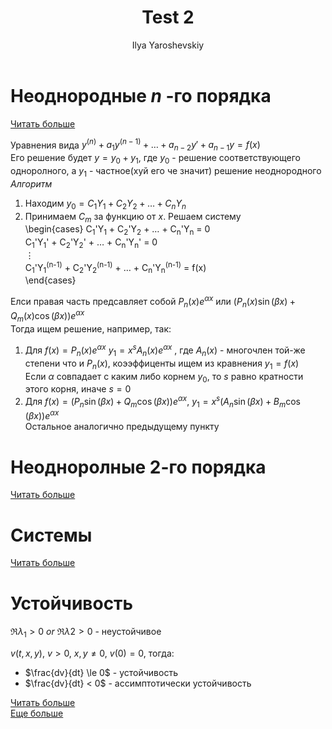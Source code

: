 #+LATEX_CLASS: general
#+TITLE: Test 2
#+AUTHOR: Ilya Yaroshevskiy

* Неоднородные $n$ -го порядка
[[http://www.math24.ru/%D0%BD%D0%B5%D0%BE%D0%B4%D0%BD%D0%BE%D1%80%D0%BE%D0%B4%D0%BD%D1%8B%D0%B5-%D0%B4%D0%B8%D1%84%D1%84%D0%B5%D1%80%D0%B5%D0%BD%D1%86%D0%B8%D0%B0%D0%BB%D1%8C%D0%BD%D1%8B%D0%B5-%D1%83%D1%80%D0%B0%D0%B2%D0%BD%D0%B5%D0%BD%D0%B8%D1%8F-n-%D0%B3%D0%BE-%D0%BF%D0%BE%D1%80%D1%8F%D0%B4%D0%BA%D0%B0-%D1%81-%D0%BF%D0%BE%D1%81%D1%82%D0%BE%D1%8F%D0%BD%D0%BD%D1%8B%D0%BC%D0%B8-%D0%BA%D0%BE%D1%8D%D1%84%D1%84%D0%B8%D1%86%D0%B8%D0%B5%D0%BD%D1%82%D0%B0%D0%BC%D0%B8.html][Читать больше]]

Уравнения вида $y^{(n)} + a_1y^{(n - 1)} + \dots + a_{n - 2}y' + a_{n - 1}y = f(x)$ \\
Его решение будет $y = y_0 + y_1$, где $y_0$ - решение
соответствующего одноролного, а $y_1$ - частное(хуй его че значит) решение неоднородного \\
/Алгоритм/
1. Находим $y_0 = C_1Y_1 + C_2Y_2 + \dots + C_nY_n$
2. Принимаем $C_m$ за функцию от $x$. Решаем систему \\
   \begin{cases}
   C_1'Y_1 + C_2'Y_2 + \dots + C_n'Y_n = 0 \\
   C_1'Y_1' + C_2'Y_2' + \dots + C_n'Y_n' = 0 \\
   \vdots \\
   C_1'Y_1^{(n-1)} + C_2'Y_2^{(n-1)} + \dots + C_n'Y_n^{(n-1)} = f(x) \\
   \end{cases}
Елси правая часть предсавляет собой $P_n(x)e^{\alpha x}$ или $(P_n(x)\sin(\beta x) + Q_m(x)\cos(\beta x))e^{\alpha x}$ \\
Тогда ищем решение, например,  так:
1. Для $f(x) = P_n(x)e^{\alpha x}\ y_1 = x^sA_n(x)e^{\alpha x}$
   , где $A_n(x)$ - многочлен той-же степени что и $P_n(x)$, коээффиценты ищем из кравнения $y_1 = f(x)$ \\
   Если $\alpha$ совпадает с каким либо корнем $y_0$, то $s$ равно кратности этого корня, иначе $s = 0$ 
2. Для $f(x) = (P_n\sin(\beta x) + Q_m\cos(\beta x))e^{\alpha x}$, $y_1 = x^s(A_n\sin(\beta x) + B_m\cos(\beta x))e^{\alpha x}$ \\
   Остальное аналогично предыдущему пункту

* Неодноролные 2-го порядка
[[http://www.math24.ru/%D0%BD%D0%B5%D0%BE%D0%B4%D0%BD%D0%BE%D1%80%D0%BE%D0%B4%D0%BD%D1%8B%D0%B5-%D0%B4%D0%B8%D1%84%D1%84%D0%B5%D1%80%D0%B5%D0%BD%D1%86%D0%B8%D0%B0%D0%BB%D1%8C%D0%BD%D1%8B%D0%B5-%D1%83%D1%80%D0%B0%D0%B2%D0%BD%D0%B5%D0%BD%D0%B8%D1%8F-%D0%B2%D1%82%D0%BE%D1%80%D0%BE%D0%B3%D0%BE-%D0%BF%D0%BE%D1%80%D1%8F%D0%B4%D0%BA%D0%B0-%D1%81-%D0%BF%D0%BE%D1%81%D1%82%D0%BE%D1%8F%D0%BD%D0%BD%D1%8B%D0%BC%D0%B8-%D0%BA%D0%BE%D1%8D%D1%84%D1%84%D0%B8%D1%86%D0%B8%D0%B5%D0%BD%D1%82%D0%B0%D0%BC%D0%B8.html][Читать больше]]

* Системы
[[http://www.math24.ru/%D0%BC%D0%B5%D1%82%D0%BE%D0%B4-%D1%81%D0%BE%D0%B1%D1%81%D1%82%D0%B2%D0%B5%D0%BD%D0%BD%D1%8B%D1%85-%D0%B7%D0%BD%D0%B0%D1%87%D0%B5%D0%BD%D0%B8%D0%B9-%D0%B8-%D1%81%D0%BE%D0%B1%D1%81%D1%82%D0%B2%D0%B5%D0%BD%D0%BD%D1%8B%D1%85-%D0%B2%D0%B5%D0%BA%D1%82%D0%BE%D1%80%D0%BE%D0%B2.html][Читать больше]]

* Устойчивость
\begin{cases}
\dot{x} = ax + by \\
\dot{y} = cx + dy
\end{cases}

\begin{pmatrix}
a & b \\
c & d
\end{pmatrix}

$\Re \lambda_1 > 0\ or\ \Re \lambda 2 > 0$ - неустойчивое


$v(t, x, y),\ v > 0,\ x, y \ne 0,\ v(0) = 0$, тогда:
- $\frac{dv}{dt} \le 0$ - устойчивость
- $\frac{dv}{dt} < 0$ - ассимптотически устойчивость
  
[[http://www.math24.ru/%D0%BF%D0%BE%D0%BB%D0%BE%D0%B6%D0%B5%D0%BD%D0%B8%D1%8F-%D1%80%D0%B0%D0%B2%D0%BD%D0%BE%D0%B2%D0%B5%D1%81%D0%B8%D1%8F-%D0%BB%D0%B8%D0%BD%D0%B5%D0%B9%D0%BD%D1%8B%D1%85-%D0%B0%D0%B2%D1%82%D0%BE%D0%BD%D0%BE%D0%BC%D0%BD%D1%8B%D1%85-%D1%81%D0%B8%D1%81%D1%82%D0%B5%D0%BC.html][Читать больше]] \\
[[http://www.math24.ru/%D0%BE%D1%81%D0%BD%D0%BE%D0%B2%D0%BD%D1%8B%D0%B5-%D0%BF%D0%BE%D0%BD%D1%8F%D1%82%D0%B8%D1%8F-%D1%82%D0%B5%D0%BE%D1%80%D0%B8%D0%B8-%D1%83%D1%81%D1%82%D0%BE%D0%B9%D1%87%D0%B8%D0%B2%D0%BE%D1%81%D1%82%D0%B8.html#:~:text=%D0%A1%D1%82%D1%80%D0%BE%D0%B3%D0%BE%D0%B5%20%D0%BE%D0%BF%D1%80%D0%B5%D0%B4%D0%B5%D0%BB%D0%B5%D0%BD%D0%B8%D0%B5%20%D1%83%D1%81%D1%82%D0%BE%D0%B9%D1%87%D0%B8%D0%B2%D0%BE%D1%81%D1%82%D0%B8%20%D0%B2%20%D1%82%D0%B5%D1%80%D0%BC%D0%B8%D0%BD%D0%B0%D1%85,1892%20%D0%B3%D0%BE%D0%B4%D1%83%20%D1%80%D1%83%D1%81%D1%81%D0%BA%D0%B8%D0%BC%20%D0%BC%D0%B0%D1%82%D0%B5%D0%BC%D0%B0%D1%82%D0%B8%D0%BA%D0%BE%D0%BC%20%D0%90.&text=%D0%92%20%D1%81%D0%BB%D1%83%D1%87%D0%B0%D0%B5%20n%3D2%20%D1%83%D1%81%D1%82%D0%BE%D0%B9%D1%87%D0%B8%D0%B2%D0%BE%D1%81%D1%82%D1%8C,%E2%89%A50%20(%D1%80%D0%B8%D1%81%D1%83%D0%BD%D0%BE%D0%BA%201).][Еще больше]]
